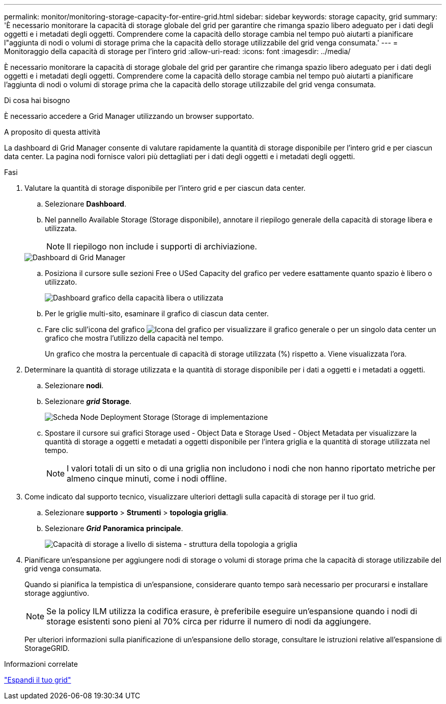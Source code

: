 ---
permalink: monitor/monitoring-storage-capacity-for-entire-grid.html 
sidebar: sidebar 
keywords: storage capacity, grid 
summary: 'È necessario monitorare la capacità di storage globale del grid per garantire che rimanga spazio libero adeguato per i dati degli oggetti e i metadati degli oggetti. Comprendere come la capacità dello storage cambia nel tempo può aiutarti a pianificare l"aggiunta di nodi o volumi di storage prima che la capacità dello storage utilizzabile del grid venga consumata.' 
---
= Monitoraggio della capacità di storage per l'intero grid
:allow-uri-read: 
:icons: font
:imagesdir: ../media/


[role="lead"]
È necessario monitorare la capacità di storage globale del grid per garantire che rimanga spazio libero adeguato per i dati degli oggetti e i metadati degli oggetti. Comprendere come la capacità dello storage cambia nel tempo può aiutarti a pianificare l'aggiunta di nodi o volumi di storage prima che la capacità dello storage utilizzabile del grid venga consumata.

.Di cosa hai bisogno
È necessario accedere a Grid Manager utilizzando un browser supportato.

.A proposito di questa attività
La dashboard di Grid Manager consente di valutare rapidamente la quantità di storage disponibile per l'intero grid e per ciascun data center. La pagina nodi fornisce valori più dettagliati per i dati degli oggetti e i metadati degli oggetti.

.Fasi
. Valutare la quantità di storage disponibile per l'intero grid e per ciascun data center.
+
.. Selezionare *Dashboard*.
.. Nel pannello Available Storage (Storage disponibile), annotare il riepilogo generale della capacità di storage libera e utilizzata.
+

NOTE: Il riepilogo non include i supporti di archiviazione.

+
image::../media/grid_manager_dashboard_cropped.png[Dashboard di Grid Manager]

.. Posiziona il cursore sulle sezioni Free o USed Capacity del grafico per vedere esattamente quanto spazio è libero o utilizzato.
+
image::../media/storage_capacity_used.gif[Dashboard grafico della capacità libera o utilizzata]

.. Per le griglie multi-sito, esaminare il grafico di ciascun data center.
.. Fare clic sull'icona del grafico image:../media/icon_chart_new.gif["Icona del grafico"] per visualizzare il grafico generale o per un singolo data center un grafico che mostra l'utilizzo della capacità nel tempo.
+
Un grafico che mostra la percentuale di capacità di storage utilizzata (%) rispetto a. Viene visualizzata l'ora.



. Determinare la quantità di storage utilizzata e la quantità di storage disponibile per i dati a oggetti e i metadati a oggetti.
+
.. Selezionare *nodi*.
.. Selezionare *_grid_* *Storage*.
+
image::../media/nodes_deployment_storage_tab.png[Scheda Node Deployment Storage (Storage di implementazione]

.. Spostare il cursore sui grafici Storage used - Object Data e Storage Used - Object Metadata per visualizzare la quantità di storage a oggetti e metadati a oggetti disponibile per l'intera griglia e la quantità di storage utilizzata nel tempo.
+

NOTE: I valori totali di un sito o di una griglia non includono i nodi che non hanno riportato metriche per almeno cinque minuti, come i nodi offline.



. Come indicato dal supporto tecnico, visualizzare ulteriori dettagli sulla capacità di storage per il tuo grid.
+
.. Selezionare *supporto* > *Strumenti* > *topologia griglia*.
.. Selezionare *_Grid_* *Panoramica* *principale*.
+
image::../media/system_wide_storage_capacity.gif[Capacità di storage a livello di sistema - struttura della topologia a griglia]



. Pianificare un'espansione per aggiungere nodi di storage o volumi di storage prima che la capacità di storage utilizzabile del grid venga consumata.
+
Quando si pianifica la tempistica di un'espansione, considerare quanto tempo sarà necessario per procurarsi e installare storage aggiuntivo.

+

NOTE: Se la policy ILM utilizza la codifica erasure, è preferibile eseguire un'espansione quando i nodi di storage esistenti sono pieni al 70% circa per ridurre il numero di nodi da aggiungere.

+
Per ulteriori informazioni sulla pianificazione di un'espansione dello storage, consultare le istruzioni relative all'espansione di StorageGRID.



.Informazioni correlate
link:../expand/index.html["Espandi il tuo grid"]
